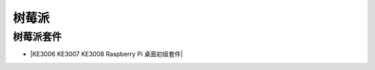 ======
树莓派
======



树莓派套件
=========

* |KE3006 KE3007 KE3008 Raspberry Pi 桌面初级套件|

.. |KE3006 KE3007 KE3008 Raspberry Pi 桌面初级套件| raw:: html

  <a href="https://www.keyesrobot.cn/projects/KE3006-KE3007-KE3008" target="_blank">KE3006 KE3007 KE3008 Raspberry Pi 桌面初级套件</a>













